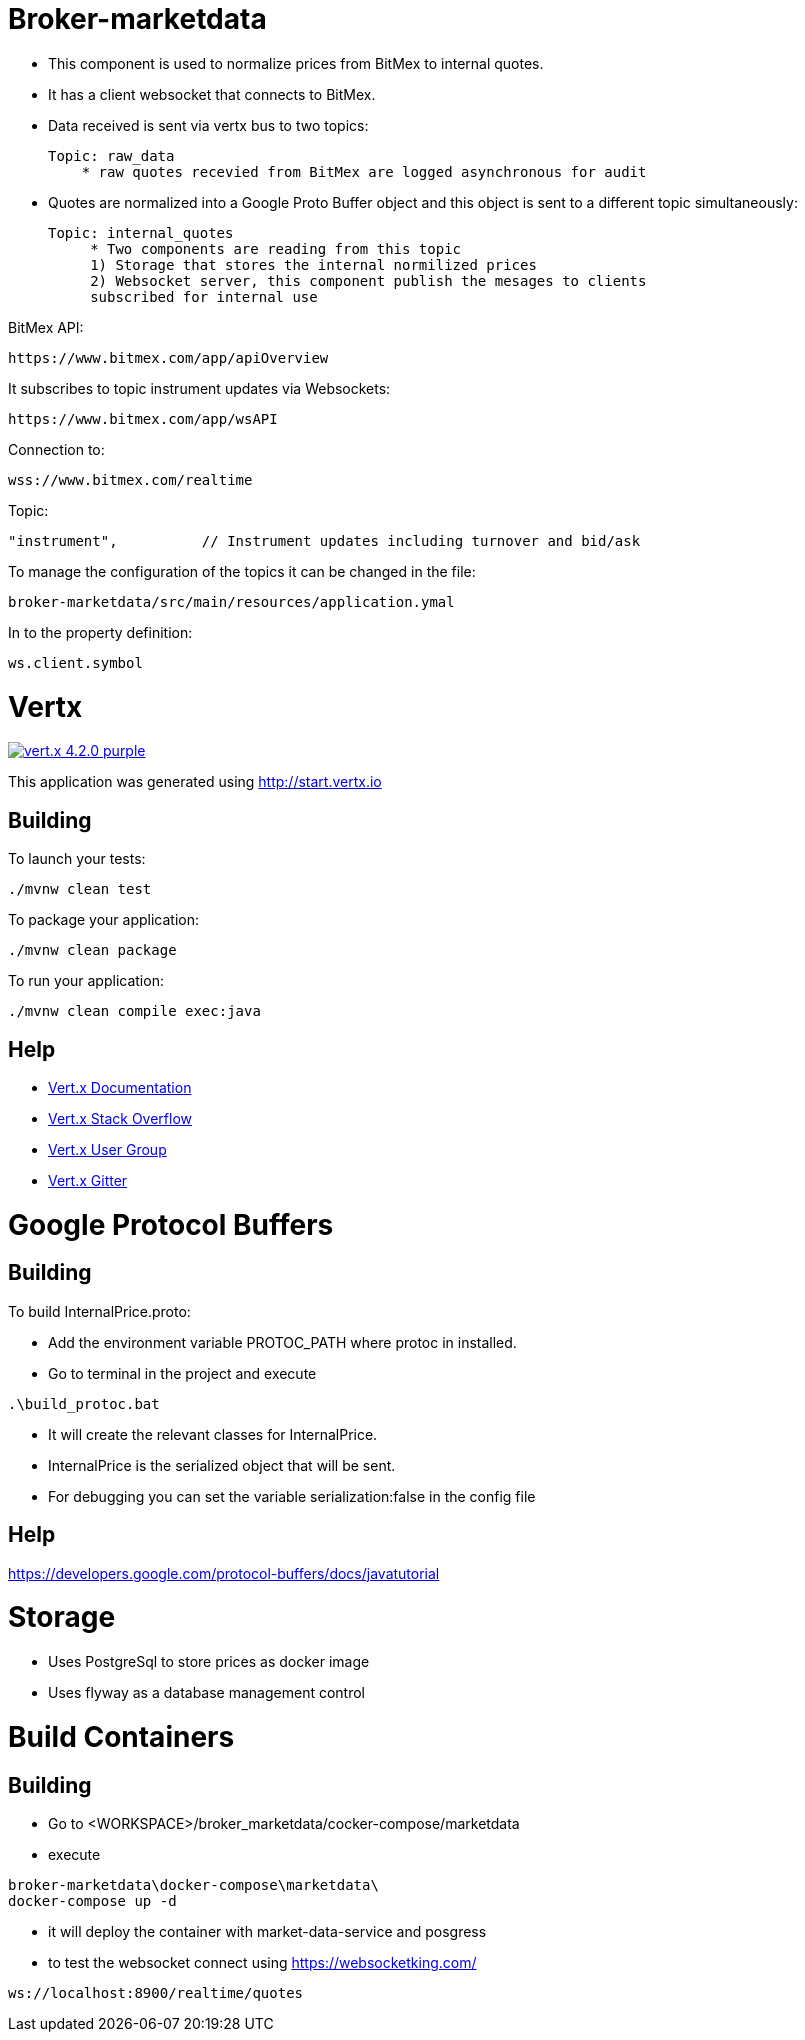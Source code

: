 = Broker-marketdata

* This component is used to normalize prices from BitMex to internal quotes.
* It has a client websocket that connects to BitMex.
* Data received is sent via vertx bus to two topics:

    Topic: raw_data
        * raw quotes recevied from BitMex are logged asynchronous for audit

* Quotes are normalized into a Google Proto Buffer object and this object is sent
to a different topic simultaneously:

   Topic: internal_quotes
        * Two components are reading from this topic
        1) Storage that stores the internal normilized prices
        2) Websocket server, this component publish the mesages to clients
        subscribed for internal use



BitMex API:

    https://www.bitmex.com/app/apiOverview

It subscribes to topic instrument updates via Websockets:

    https://www.bitmex.com/app/wsAPI

Connection to:

    wss://www.bitmex.com/realtime

Topic:

    "instrument",          // Instrument updates including turnover and bid/ask

To manage the configuration of the topics it can be changed in the file:

    broker-marketdata/src/main/resources/application.ymal

In to the property definition:

    ws.client.symbol


= Vertx

image:https://img.shields.io/badge/vert.x-4.2.0-purple.svg[link="https://vertx.io"]

This application was generated using http://start.vertx.io

== Building

To launch your tests:
```
./mvnw clean test
```

To package your application:
```
./mvnw clean package
```

To run your application:
```
./mvnw clean compile exec:java
```

== Help

* https://vertx.io/docs/[Vert.x Documentation]
* https://stackoverflow.com/questions/tagged/vert.x?sort=newest&pageSize=15[Vert.x Stack Overflow]
* https://groups.google.com/forum/?fromgroups#!forum/vertx[Vert.x User Group]
* https://gitter.im/eclipse-vertx/vertx-users[Vert.x Gitter]

= Google Protocol Buffers

== Building

To build InternalPrice.proto:

* Add the environment variable PROTOC_PATH where protoc in installed.
* Go to terminal in the project and execute
```
.\build_protoc.bat
```
* It will create the relevant classes for InternalPrice.
* InternalPrice is the serialized object that will be sent.
* For debugging you can set the variable serialization:false in the config file

== Help

https://developers.google.com/protocol-buffers/docs/javatutorial


= Storage

* Uses PostgreSql to store prices as docker image
* Uses flyway as a database management control


= Build Containers

== Building

* Go to <WORKSPACE>/broker_marketdata/cocker-compose/marketdata
* execute

```
broker-marketdata\docker-compose\marketdata\
docker-compose up -d
```

* it will deploy the container with market-data-service and posgress
* to test the websocket connect using https://websocketking.com/

```
ws://localhost:8900/realtime/quotes
```


